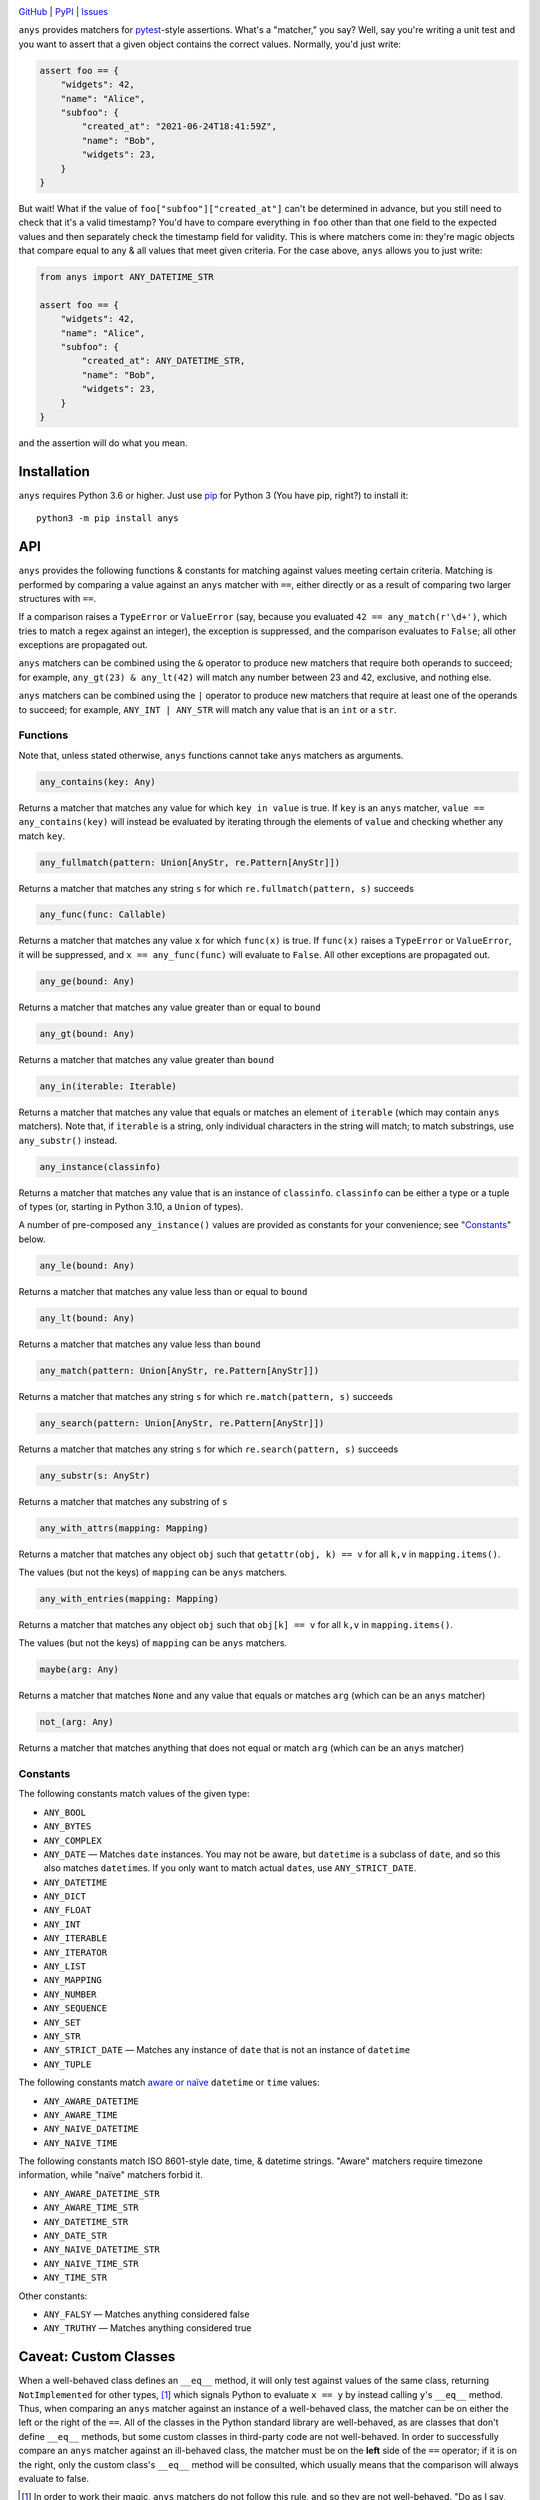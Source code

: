 .. image:: http://www.repostatus.org/badges/latest/active.svg
    :target: http://www.repostatus.org/#active
    :alt: Project Status: Active — The project has reached a stable, usable
          state and is being actively developed.

.. image:: https://github.com/jwodder/anys/workflows/Test/badge.svg?branch=master
    :target: https://github.com/jwodder/anys/actions?workflow=Test
    :alt: CI Status

.. image:: https://codecov.io/gh/jwodder/anys/branch/master/graph/badge.svg
    :target: https://codecov.io/gh/jwodder/anys

.. image:: https://img.shields.io/pypi/pyversions/anys.svg
    :target: https://pypi.org/project/anys/

.. image:: https://img.shields.io/github/license/jwodder/anys.svg
    :target: https://opensource.org/licenses/MIT
    :alt: MIT License

`GitHub <https://github.com/jwodder/anys>`_
| `PyPI <https://pypi.org/project/anys/>`_
| `Issues <https://github.com/jwodder/anys/issues>`_

``anys`` provides matchers for pytest_-style assertions.  What's a "matcher,"
you say?  Well, say you're writing a unit test and you want to assert that a
given object contains the correct values.  Normally, you'd just write:

.. code:: python

    assert foo == {
        "widgets": 42,
        "name": "Alice",
        "subfoo": {
            "created_at": "2021-06-24T18:41:59Z",
            "name": "Bob",
            "widgets": 23,
        }
    }

But wait!  What if the value of ``foo["subfoo"]["created_at"]`` can't be
determined in advance, but you still need to check that it's a valid timestamp?
You'd have to compare everything in ``foo`` other than that one field to the
expected values and then separately check the timestamp field for validity.
This is where matchers come in: they're magic objects that compare equal to any
& all values that meet given criteria.  For the case above, ``anys`` allows you
to just write:

.. code:: python

    from anys import ANY_DATETIME_STR

    assert foo == {
        "widgets": 42,
        "name": "Alice",
        "subfoo": {
            "created_at": ANY_DATETIME_STR,
            "name": "Bob",
            "widgets": 23,
        }
    }

and the assertion will do what you mean.

.. _pytest: https://docs.pytest.org

Installation
============
``anys`` requires Python 3.6 or higher.  Just use `pip <https://pip.pypa.io>`_
for Python 3 (You have pip, right?) to install it::

    python3 -m pip install anys


API
===

``anys`` provides the following functions & constants for matching against
values meeting certain criteria.  Matching is performed by comparing a value
against an ``anys`` matcher with ``==``, either directly or as a result of
comparing two larger structures with ``==``.

If a comparison raises a ``TypeError`` or ``ValueError`` (say, because you
evaluated ``42 == any_match(r'\d+')``, which tries to match a regex against an
integer), the exception is suppressed, and the comparison evaluates to
``False``; all other exceptions are propagated out.

``anys`` matchers can be combined using the ``&`` operator to produce new
matchers that require both operands to succeed; for example, ``any_gt(23) &
any_lt(42)`` will match any number between 23 and 42, exclusive, and nothing
else.

``anys`` matchers can be combined using the ``|`` operator to produce new
matchers that require at least one of the operands to succeed; for example,
``ANY_INT | ANY_STR`` will match any value that is an ``int`` or a ``str``.

Functions
---------

Note that, unless stated otherwise, ``anys`` functions cannot take ``anys``
matchers as arguments.

.. code:: python

    any_contains(key: Any)

Returns a matcher that matches any value for which ``key in value`` is true.
If ``key`` is an ``anys`` matcher, ``value == any_contains(key)`` will instead
be evaluated by iterating through the elements of ``value`` and checking
whether any match ``key``.

.. code:: python

    any_fullmatch(pattern: Union[AnyStr, re.Pattern[AnyStr]])

Returns a matcher that matches any string ``s`` for which
``re.fullmatch(pattern, s)`` succeeds

.. code:: python

    any_func(func: Callable)

Returns a matcher that matches any value ``x`` for which ``func(x)`` is true.
If ``func(x)`` raises a ``TypeError`` or ``ValueError``, it will be suppressed,
and ``x == any_func(func)`` will evaluate to ``False``.  All other exceptions
are propagated out.

.. code:: python

    any_ge(bound: Any)

Returns a matcher that matches any value greater than or equal to ``bound``

.. code:: python

    any_gt(bound: Any)

Returns a matcher that matches any value greater than ``bound``

.. code:: python

    any_in(iterable: Iterable)

Returns a matcher that matches any value that equals or matches an element of
``iterable`` (which may contain ``anys`` matchers).  Note that, if ``iterable``
is a string, only individual characters in the string will match; to match
substrings, use ``any_substr()`` instead.

.. code:: python

    any_instance(classinfo)

Returns a matcher that matches any value that is an instance of ``classinfo``.
``classinfo`` can be either a type or a tuple of types (or, starting in Python
3.10, a ``Union`` of types).

A number of pre-composed ``any_instance()`` values are provided as constants
for your convenience; see "Constants_" below.

.. code:: python

    any_le(bound: Any)

Returns a matcher that matches any value less than or equal to ``bound``

.. code:: python

    any_lt(bound: Any)

Returns a matcher that matches any value less than ``bound``

.. code:: python

    any_match(pattern: Union[AnyStr, re.Pattern[AnyStr]])

Returns a matcher that matches any string ``s`` for which ``re.match(pattern,
s)`` succeeds

.. code:: python

    any_search(pattern: Union[AnyStr, re.Pattern[AnyStr]])

Returns a matcher that matches any string ``s`` for which ``re.search(pattern,
s)`` succeeds

.. code:: python

    any_substr(s: AnyStr)

Returns a matcher that matches any substring of ``s``

.. code:: python

    any_with_attrs(mapping: Mapping)

Returns a matcher that matches any object ``obj`` such that ``getattr(obj, k)
== v`` for all ``k,v`` in ``mapping.items()``.

The values (but not the keys) of ``mapping`` can be ``anys`` matchers.

.. code:: python

    any_with_entries(mapping: Mapping)

Returns a matcher that matches any object ``obj`` such that ``obj[k] == v`` for
all ``k,v`` in ``mapping.items()``.

The values (but not the keys) of ``mapping`` can be ``anys`` matchers.

.. code:: python

    maybe(arg: Any)

Returns a matcher that matches ``None`` and any value that equals or matches
``arg`` (which can be an ``anys`` matcher)

.. code:: python

    not_(arg: Any)

Returns a matcher that matches anything that does not equal or match ``arg``
(which can be an ``anys`` matcher)

Constants
---------

The following constants match values of the given type:

- ``ANY_BOOL``
- ``ANY_BYTES``
- ``ANY_COMPLEX``
- ``ANY_DATE`` — Matches ``date`` instances.  You may not be aware, but
  ``datetime`` is a subclass of ``date``, and so this also matches
  ``datetime``\s.  If you only want to match actual ``date``\s, use
  ``ANY_STRICT_DATE``.
- ``ANY_DATETIME``
- ``ANY_DICT``
- ``ANY_FLOAT``
- ``ANY_INT``
- ``ANY_ITERABLE``
- ``ANY_ITERATOR``
- ``ANY_LIST``
- ``ANY_MAPPING``
- ``ANY_NUMBER``
- ``ANY_SEQUENCE``
- ``ANY_SET``
- ``ANY_STR``
- ``ANY_STRICT_DATE`` — Matches any instance of ``date`` that is not an
  instance of ``datetime``
- ``ANY_TUPLE``

The following constants match `aware or naïve`__ ``datetime`` or ``time``
values:

__ https://docs.python.org/3/library/datetime.html#aware-and-naive-objects

- ``ANY_AWARE_DATETIME``
- ``ANY_AWARE_TIME``
- ``ANY_NAIVE_DATETIME``
- ``ANY_NAIVE_TIME``

The following constants match ISO 8601-style date, time, & datetime strings.
"Aware" matchers require timezone information, while "naïve" matchers forbid
it.

- ``ANY_AWARE_DATETIME_STR``
- ``ANY_AWARE_TIME_STR``
- ``ANY_DATETIME_STR``
- ``ANY_DATE_STR``
- ``ANY_NAIVE_DATETIME_STR``
- ``ANY_NAIVE_TIME_STR``
- ``ANY_TIME_STR``

Other constants:

- ``ANY_FALSY`` — Matches anything considered false
- ``ANY_TRUTHY`` — Matches anything considered true

Caveat: Custom Classes
======================

When a well-behaved class defines an ``__eq__`` method, it will only test
against values of the same class, returning ``NotImplemented`` for other types,
[1]_ which signals Python to evaluate ``x == y`` by instead calling ``y``'s
``__eq__`` method.  Thus, when comparing an ``anys`` matcher against an
instance of a well-behaved class, the matcher can be on either the left or the
right of the ``==``.  All of the classes in the Python standard library are
well-behaved, as are classes that don't define ``__eq__`` methods, but some
custom classes in third-party code are not well-behaved.  In order to
successfully compare an ``anys`` matcher against an ill-behaved class, the
matcher must be on the **left** side of the ``==`` operator; if it is on the
right, only the custom class's ``__eq__`` method will be consulted, which
usually means that the comparison will always evaluate to false.

.. [1] In order to work their magic, ``anys`` matchers do not follow this rule,
       and so they are not well-behaved.  "Do as I say, not as I do," as they
       say.
